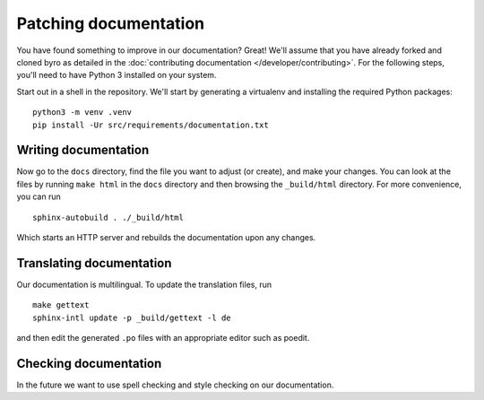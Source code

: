 Patching documentation
----------------------

You have found something to improve in our documentation? Great! We'll assume that you have
already forked and cloned byro as detailed in the
:doc:`contributing documentation </developer/contributing>`. For the following steps, you'll
need to have Python 3 installed on your system.

Start out in a shell in the repository. We'll start by generating a virtualenv and installing
the required Python packages::

  python3 -m venv .venv
  pip install -Ur src/requirements/documentation.txt


Writing documentation
=====================

Now go to the ``docs`` directory, find the file you want to adjust (or create), and make your
changes. You can look at the files by running ``make html`` in the ``docs`` directory and then
browsing the ``_build/html`` directory. For more convenience, you can run

::

  sphinx-autobuild . ./_build/html

Which starts an HTTP server and rebuilds the documentation upon any changes.


Translating documentation
=========================

Our documentation is multilingual. To update the translation files, run

::

  make gettext
  sphinx-intl update -p _build/gettext -l de

and then edit the generated ``.po`` files with an appropriate editor such as poedit.


Checking documentation
======================

In the future we want to use spell checking and style checking on our documentation.
